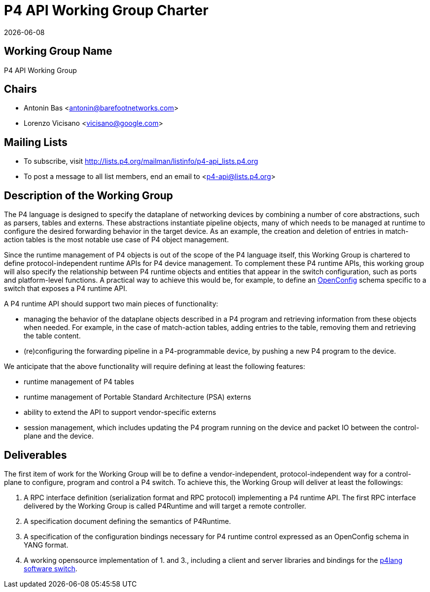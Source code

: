 = P4 API Working Group Charter
:doctype: book
:revdate: {docdate}
:font-size: 10
:pdf-themesdir: resources/theme/
:pdf-theme: p4-theme.yml
:source-highlighter: rouge

== Working Group Name

P4 API Working Group

== Chairs

- Antonin Bas <antonin@barefootnetworks.com>
- Lorenzo Vicisano <vicisano@google.com>

== Mailing Lists

- To subscribe, visit
  http://lists.p4.org/mailman/listinfo/p4-api_lists.p4.org
- To post a message to all list members, end an email to <p4-api@lists.p4.org>

== Description of the Working Group

The P4 language is designed to specify the dataplane of networking devices by
combining a number of core abstractions, such as parsers, tables and externs.
These abstractions instantiate pipeline objects, many of which needs to be
managed at runtime to configure the desired forwarding behavior in the target
device. As an example, the creation and deletion of entries in match-action
tables is the most notable use case of P4 object management.

Since the runtime management of P4 objects is out of the scope of the P4
language itself, this Working Group is chartered to define protocol-independent
runtime APIs for P4 device management. To complement these P4 runtime APIs, this
working group will also specify the relationship between P4 runtime objects and
entities that appear in the switch configuration, such as ports and
platform-level functions. A practical way to achieve this would be, for example,
to define an https://openconfig.net[OpenConfig] schema specific to a
switch that exposes a P4 runtime API.

A P4 runtime API should support two main pieces of functionality:

* managing the behavior of the dataplane objects described in a P4 program and
retrieving information from these objects when needed. For example, in the case
of match-action tables, adding entries to the table, removing them and
retrieving the table content.
* (re)configuring the forwarding pipeline in a P4-programmable device, by
pushing a new P4 program to the device.

We anticipate that the above functionality will require defining at least the
following features:

* runtime management of P4 tables
* runtime management of Portable Standard Architecture (PSA) externs
* ability to extend the API to support vendor-specific externs
* session management, which includes updating the P4 program running on the
device and packet IO between the control-plane and the device.

== Deliverables

The first item of work for the Working Group will be to define a
vendor-independent, protocol-independent way for a control-plane to configure,
program and control a P4 switch. To achieve this, the Working Group will deliver
at least the followings:

1. A RPC interface definition (serialization format and RPC protocol)
implementing a P4 runtime API. The first RPC interface delivered by the Working
Group is called P4Runtime and will target a remote controller.
2. A specification document defining the semantics of P4Runtime.
3. A specification of the configuration bindings necessary for P4 runtime
control expressed as an OpenConfig schema in YANG format.
4. A working opensource implementation of 1. and 3., including a client and
server libraries and bindings for the
https://github.com/p4lang/behavioral-model[p4lang software switch].
